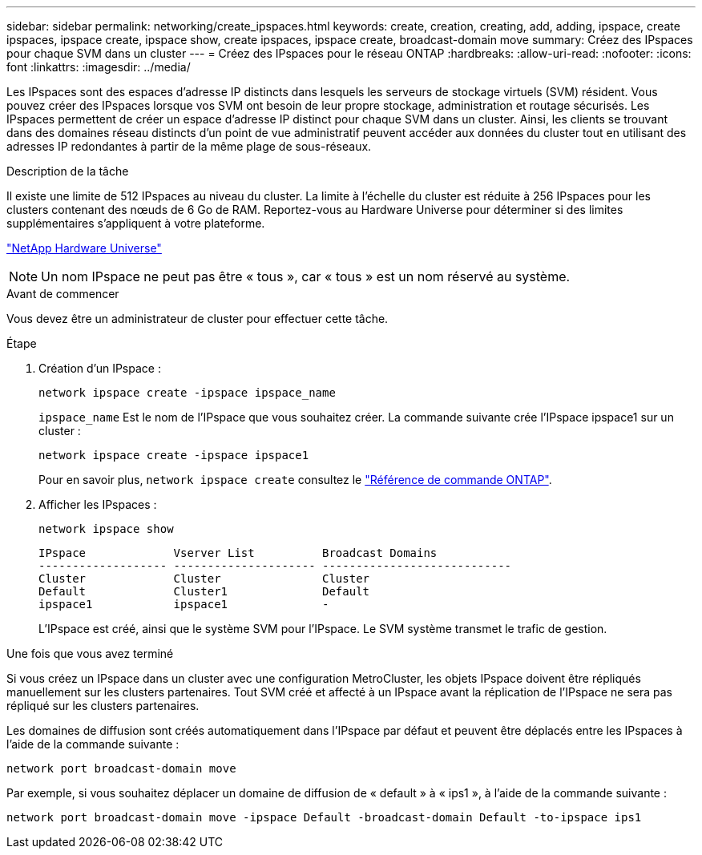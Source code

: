---
sidebar: sidebar 
permalink: networking/create_ipspaces.html 
keywords: create, creation, creating, add, adding, ipspace, create ipspaces, ipspace create, ipspace show, create ipspaces, ipspace create, broadcast-domain move 
summary: Créez des IPspaces pour chaque SVM dans un cluster 
---
= Créez des IPspaces pour le réseau ONTAP
:hardbreaks:
:allow-uri-read: 
:nofooter: 
:icons: font
:linkattrs: 
:imagesdir: ../media/


[role="lead"]
Les IPspaces sont des espaces d'adresse IP distincts dans lesquels les serveurs de stockage virtuels (SVM) résident. Vous pouvez créer des IPspaces lorsque vos SVM ont besoin de leur propre stockage, administration et routage sécurisés. Les IPspaces permettent de créer un espace d'adresse IP distinct pour chaque SVM dans un cluster. Ainsi, les clients se trouvant dans des domaines réseau distincts d'un point de vue administratif peuvent accéder aux données du cluster tout en utilisant des adresses IP redondantes à partir de la même plage de sous-réseaux.

.Description de la tâche
Il existe une limite de 512 IPspaces au niveau du cluster. La limite à l'échelle du cluster est réduite à 256 IPspaces pour les clusters contenant des nœuds de 6 Go de RAM. Reportez-vous au Hardware Universe pour déterminer si des limites supplémentaires s'appliquent à votre plateforme.

https://hwu.netapp.com/["NetApp Hardware Universe"^]


NOTE: Un nom IPspace ne peut pas être « tous », car « tous » est un nom réservé au système.

.Avant de commencer
Vous devez être un administrateur de cluster pour effectuer cette tâche.

.Étape
. Création d'un IPspace :
+
....
network ipspace create -ipspace ipspace_name
....
+
`ipspace_name` Est le nom de l'IPspace que vous souhaitez créer. La commande suivante crée l'IPspace ipspace1 sur un cluster :

+
....
network ipspace create -ipspace ipspace1
....
+
Pour en savoir plus, `network ipspace create` consultez le link:https://docs.netapp.com/us-en/ontap-cli/network-ipspace-create.html["Référence de commande ONTAP"^].

. Afficher les IPspaces :
+
`network ipspace show`

+
....
IPspace             Vserver List          Broadcast Domains
------------------- --------------------- ----------------------------
Cluster             Cluster               Cluster
Default             Cluster1              Default
ipspace1            ipspace1              -
....
+
L'IPspace est créé, ainsi que le système SVM pour l'IPspace. Le SVM système transmet le trafic de gestion.



.Une fois que vous avez terminé
Si vous créez un IPspace dans un cluster avec une configuration MetroCluster, les objets IPspace doivent être répliqués manuellement sur les clusters partenaires. Tout SVM créé et affecté à un IPspace avant la réplication de l'IPspace ne sera pas répliqué sur les clusters partenaires.

Les domaines de diffusion sont créés automatiquement dans l'IPspace par défaut et peuvent être déplacés entre les IPspaces à l'aide de la commande suivante :

....
network port broadcast-domain move
....
Par exemple, si vous souhaitez déplacer un domaine de diffusion de « default » à « ips1 », à l'aide de la commande suivante :

....
network port broadcast-domain move -ipspace Default -broadcast-domain Default -to-ipspace ips1
....